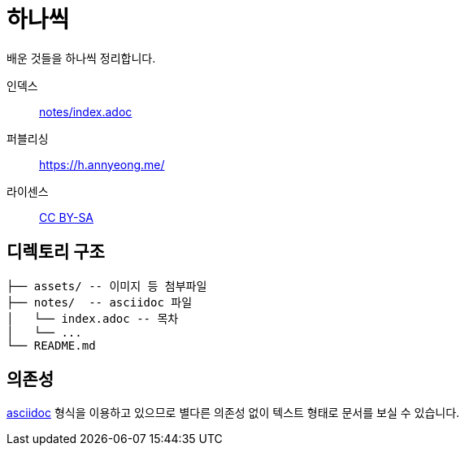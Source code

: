 = 하나씩

배운 것들을 하나씩 정리합니다.

인덱스::: link:notes/index.adoc[]
퍼블리싱::: https://h.annyeong.me/
라이센스::: link:LICENSE[CC BY-SA]

== 디렉토리 구조

[source]
----
├── assets/ -- 이미지 등 첨부파일
├── notes/  -- asciidoc 파일
│   └── index.adoc -- 목차
│   └── ...
└── README.md
----

== 의존성

https://asciidoc.org/[asciidoc] 형식을 이용하고 있으므로 별다른 의존성 없이 텍스트 형태로 문서를
보실 수 있습니다.
